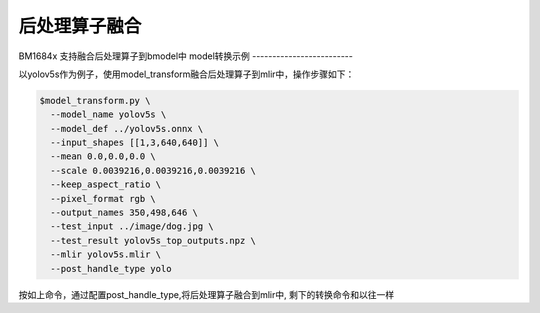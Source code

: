 后处理算子融合
==========================

BM1684x 支持融合后处理算子到bmodel中
model转换示例
-------------------------

以yolov5s作为例子，使用model_transform融合后处理算子到mlir中，操作步骤如下：

.. code-block:: shell

    $model_transform.py \
      --model_name yolov5s \
      --model_def ../yolov5s.onnx \
      --input_shapes [[1,3,640,640]] \
      --mean 0.0,0.0,0.0 \
      --scale 0.0039216,0.0039216,0.0039216 \
      --keep_aspect_ratio \
      --pixel_format rgb \
      --output_names 350,498,646 \
      --test_input ../image/dog.jpg \
      --test_result yolov5s_top_outputs.npz \
      --mlir yolov5s.mlir \
      --post_handle_type yolo

按如上命令，通过配置post_handle_type,将后处理算子融合到mlir中, 剩下的转换命令和以往一样


